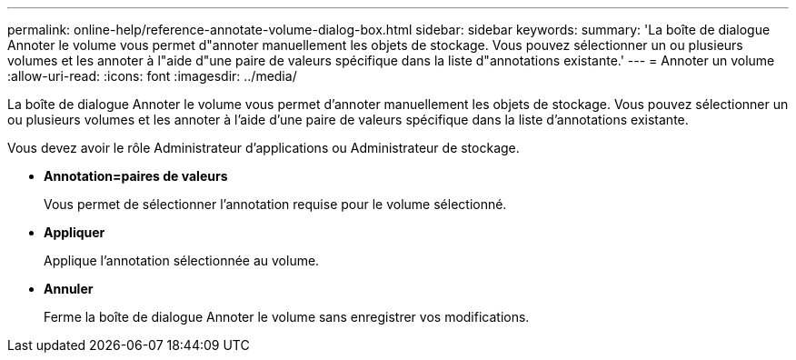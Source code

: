 ---
permalink: online-help/reference-annotate-volume-dialog-box.html 
sidebar: sidebar 
keywords:  
summary: 'La boîte de dialogue Annoter le volume vous permet d"annoter manuellement les objets de stockage. Vous pouvez sélectionner un ou plusieurs volumes et les annoter à l"aide d"une paire de valeurs spécifique dans la liste d"annotations existante.' 
---
= Annoter un volume
:allow-uri-read: 
:icons: font
:imagesdir: ../media/


[role="lead"]
La boîte de dialogue Annoter le volume vous permet d'annoter manuellement les objets de stockage. Vous pouvez sélectionner un ou plusieurs volumes et les annoter à l'aide d'une paire de valeurs spécifique dans la liste d'annotations existante.

Vous devez avoir le rôle Administrateur d'applications ou Administrateur de stockage.

* *Annotation=paires de valeurs*
+
Vous permet de sélectionner l'annotation requise pour le volume sélectionné.

* *Appliquer*
+
Applique l'annotation sélectionnée au volume.

* *Annuler*
+
Ferme la boîte de dialogue Annoter le volume sans enregistrer vos modifications.


